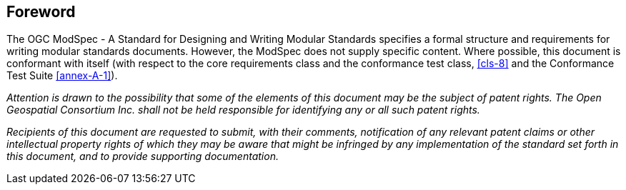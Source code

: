 [.preface]
== Foreword

The OGC ModSpec - A Standard for Designing and Writing Modular Standards specifies a formal structure and requirements for writing modular standards documents. However, the ModSpec does not supply specific content. Where possible, this document is conformant with itself (with respect to the core requirements class and the conformance test class, <<cls-8>>
and the Conformance Test Suite <<annex-A-1>>).

_Attention is drawn to the possibility that some of the elements of this document may
be the subject of patent rights. The Open Geospatial Consortium Inc. shall not be
held responsible for identifying any or all such patent rights._

_Recipients of this document are requested to submit, with their comments,
notification of any relevant patent claims or other intellectual property rights of
which they may be aware that might be infringed by any implementation of the standard
set forth in this document, and to provide supporting documentation._
